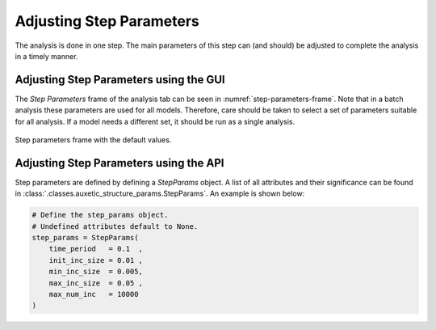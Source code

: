 Adjusting Step Parameters
=========================

The analysis is done in one step. The main parameters of this step can (and should) be adjusted to complete the analysis in a timely manner.


Adjusting Step Parameters using the GUI
---------------------------------------

The *Step Parameters* frame of the analysis tab can be seen in :numref:`step-parameters-frame`. Note that in a batch analysis these parameters are used for all models. Therefore, care should be taken to select a set of parameters suitable for all analysis. If a model needs a different set, it should be run as a single analysis.

.. figure:: ../images/step-parameters-frame.png
    :name: step-parameters-frame
    :scale: 100%
    :align: center
    :alt: Step parameters frame with the default values.
    
    Step parameters frame with the default values.


Adjusting Step Parameters using the API
---------------------------------------

Step parameters are defined by defining a *StepParams* object. A list of all attributes and their significance can be found in :class:`.classes.auxetic_structure_params.StepParams`. An example is shown below:

.. code-block:: python2
  
  # Define the step_params object.
  # Undefined attributes default to None.
  step_params = StepParams(
      time_period   = 0.1  ,
      init_inc_size = 0.01 ,
      min_inc_size  = 0.005,
      max_inc_size  = 0.05 ,
      max_num_inc   = 10000
  )